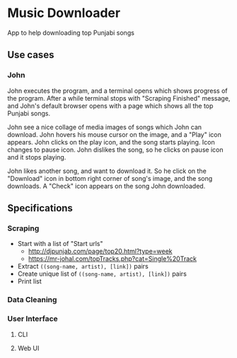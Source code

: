 * Music Downloader

App to help downloading top Punjabi songs

** Use cases

*** John

John executes the program, and a terminal opens which shows progress of the program. After
a while terminal stops with "Scraping Finished" message, and John's default browser opens
with a page which shows all the top Punjabi songs.

John see a nice collage of media images of songs which John can download. John hovers his
mouse cursor on the image, and a "Play" icon appears. John clicks on the play icon, and the
song starts playing. Icon changes to pause icon. John dislikes the song, so he clicks on
pause icon and it stops playing.

John likes another song, and want to download it. So he click on the "Download" icon in
bottom right corner of song's image, and the song downloads. A "Check" icon appears on the
song John downloaded.

** Specifications

*** Scraping
- Start with a list of "Start urls"
  - http://djpunjab.com/page/top20.html?type=week
  - https://mr-johal.com/topTracks.php?cat=Single%20Track
- Extract ~((song-name, artist), [link])~ pairs
- Create unique list of ~((song-name, artist), [link])~ pairs
- Print list

*** Data Cleaning

*** User Interface

**** CLI

**** Web UI
